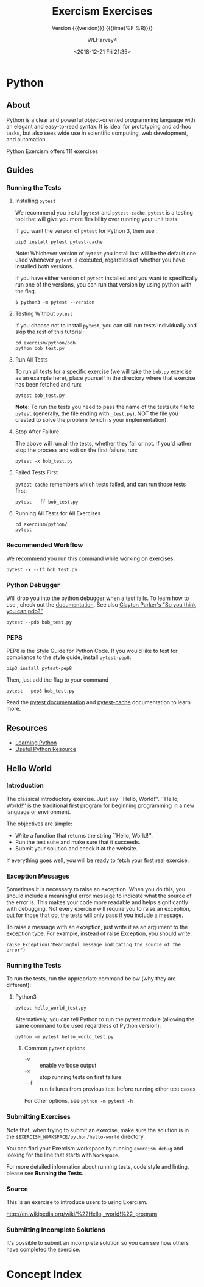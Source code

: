 # -*- mode:org; fill-column:79; -*-

#+TITLE:Exercism Exercises
#+SUBTITLE: Version {{{version}}} {{{time(%F %R)}}}
#+AUTHOR:WLHarvey4
#+DATE:<2018-12-21 Fri 21:35>

#+MACRO:version 0.0.1

#+TEXINFO_FILENAME:Exercism.info
#+TEXINFO_CLASS: info
#+TEXINFO_HEADER:
#+TEXINFO_POST_HEADER:
#+SUBAUTHOR:
#+TEXINFO_DIR_CATEGORY:Coding
#+TEXINFO_DIR_TITLE:Exercises
#+TEXINFO_DIR_DESC:Site for coding exercises
#+TEXINFO_PRINTED_TITLE:Exercism Exercises in Writing

* Python

** About
   Python is a clear and powerful object-oriented programming language with an
   elegant and easy-to-read syntax. It is ideal for prototyping and ad-hoc
   tasks, but also sees wide use in scientific computing, web development, and
   automation.

   Python Exercism offers 111 exercises

** Guides

*** Running the Tests
:CI:
#+CINDEX:tests, running
:END:

**** Installing ~pytest~
:CI:
#+CINDEX:testing tool, ~pytest~
#+CINDEX:unit tests
#+CINDEX:~pytest~
#+CINDEX:~pytest-cache~
#+CINDEX:pip3
:END:
     We recommend you install ~pytest~ and ~pytest-cache~.  ~pytest~ is a
     testing tool that will give you more flexibility over running your unit
     tests.

     If you want the version of ~pytest~ for Python 3, then use
     @@texinfo:@command{pip3}@@.
     : pip3 install pytest pytest-cache

     Note: Whichever version of ~pytest~ you install last will be the default
     one used whenever ~pytest~ is executed, regardless of whether you have
     installed both versions.

     If you have either version of ~pytest~ installed and you want to
     specifically run one of the versions, you can run that version by using
     python with the @@texinfo:@option{-m}@@ flag.
     : $ python3 -m pytest --version

**** Testing Without ~pytest~
     If you choose not to install ~pytest~, you can still run tests individually
     and skip the rest of this tutorial:
     #+BEGIN_EXAMPLE
     cd exercism/python/bob
     python bob_test.py
     #+END_EXAMPLE

**** Run All Tests
:CI:
#+CINDEX:tests, run all
:END:
     To run all tests for a specific exercise (we will take the ~bob.py~
     exercise as an example here), place yourself in the directory where that
     exercise has been fetched and run:
     : pytest bob_test.py

     *Note:* To run the tests you need to pass the name of the testsuite
     file to ~pytest~ (generally, the file ending with ~_test.py~), NOT the file
     you created to solve the problem (which is your implementation).

**** Stop After Failure
:CI:
#+CINDEX:tests, stop after failure
:END:
     The above will run all the tests, whether they fail or not.  If you'd
     rather stop the process and exit on the first failure, run:
     : pytest -x bob_test.py

**** Failed Tests First
:CI:
#+CINDEX:tests, failed tests first
:END:
     ~pytest-cache~ remembers which tests failed, and can run those tests first:
     : pytest --ff bob_test.py

**** Running All Tests for All Exercises
:CI:
#+CINDEX:tests, all tests, all exercises
:END:
     #+BEGIN_EXAMPLE
     cd exercism/python/
     pytest
     #+END_EXAMPLE

*** Recommended Workflow
    We recommend you run this command while working on exercises:
    : pytest -x --ff bob_test.py

*** Python Debugger
:CI:
#+CINDEX:debugger
#+CINDEX:pdb
:END:
    Will drop you into the python debugger when a test fails.  To learn how to
    use @@texinfo:@command{pdb}@@, check out the [[https://docs.python.org/3/library/pdb.html#debugger-commands][documentation]].  See also
    [[https://www.youtube.com/watch?v=P0pIW5tJrRM][Clayton Parker's "So you think you can pdb?"]]
    : pytest --pdb bob_test.py

*** PEP8
:CI:
#+CINDEX:PEP8
#+CINDEX:style guide, Python
#+CINDEX:~pytest-pep8~
#+CINDEX:pytest
#+CINDEX:pytest-cache
:END:
    PEP8 is the Style Guide for Python Code. If you would like to test for
    compliance to the style guide, install ~pytest-pep8~.
    : pip3 install pytest-pep8

    Then, just add the @@texinfo:@option{--pep8}@@ flag to your command
    : pytest --pep8 bob_test.py

    Read the [[http://pytest.org/latest/contents.html#toc][pytest documentation]] and [[http://pythonhosted.org/pytest-cache/][pytest-cache]] documentation to learn more.

** Resources
   - [[https://exercism.io/tracks/python/learning][Learning Python]]
   - [[https://exercism.io/tracks/python/resources][Useful Python Resource]]
** Hello World
:CI:
#+CINDEX: ``Hello World''
:END:

*** Introduction
    The classical introductory exercise. Just say ``Hello, World!''.  ``Hello,
    World!'' is the traditional first program for beginning programming in a
    new language or environment.

    The objectives are simple:
       + Write a function that returns the string ``Hello, World!''.
       + Run the test suite and make sure that it succeeds.
       + Submit your solution and check it at the website.


    If everything goes well, you will be ready to fetch your first real
    exercise.

*** Exception Messages
:CI:
#+CINDEX:exceptions
#+CINDEX:messages, exceptions
:END:
    Sometimes it is necessary to raise an exception. When you do this, you
    should include a meaningful error message to indicate what the source of
    the error is. This makes your code more readable and helps significantly
    with debugging. Not every exercise will require you to raise an exception,
    but for those that do, the tests will only pass if you include a message.

    To raise a message with an exception, just write it as an argument to the
    exception type. For example, instead of raise Exception, you should write:
    : raise Exception("Meaningful message indicating the source of the error")

*** Running the Tests
    To run the tests, run the appropriate command below (why they are
    different):

**** Python3
     : pytest hello_world_test.py

     Alternatively, you can tell Python to run the pytest module (allowing the
     same command to be used regardless of Python version):
     : python -m pytest hello_world_test.py

***** Common ~pytest~ options
      - ~-v~ :: enable verbose output
      - ~-x~ :: stop running tests on first failure
      - ~--f~ :: run failures from previous test before running other test
                 cases


      For other options, see ~python -m pytest -h~

*** Submitting Exercises
    Note that, when trying to submit an exercise, make sure the solution is in
    the ~$EXERCISM_WORKSPACE/python/hello-world~ directory.

    You can find your Exercism workspace by running ~exercism debug~ and looking
    for the line that starts with ~Workspace~.

    For more detailed information about running tests, code style and linting,
    please see *Running the Tests*.

*** Source
    This is an exercise to introduce users to using Exercism.

    [[http://en.wikipedia.org/wiki/%22Hello,_world!%22_program]]

*** Submitting Incomplete Solutions
    It's possible to submit an incomplete solution so you can see how others
    have completed the exercise.

* Concept Index
:PROPERTIES:
:INDEX: cp
:END:
